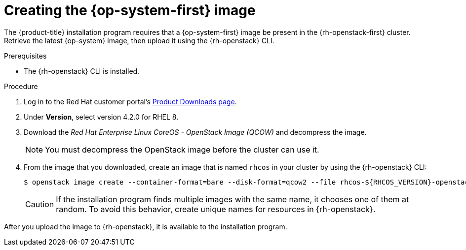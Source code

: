 //Module included in the following assemblies:
//
// * installing/installing_openstack/installing-openstack-installer.adoc
// * installing/installing_openstack/installing-openstack-installer-custom.adoc
// * installing/installing_openstack/installing-openstack-installer-kuryr.adoc

[id="installation-osp-creating-image_{context}"]
= Creating the {op-system-first} image

The {product-title} installation program requires that a {op-system-first} image be present in the {rh-openstack-first} cluster. Retrieve the latest {op-system} image, then upload it using the {rh-openstack} CLI.

.Prerequisites

* The {rh-openstack} CLI is installed.

.Procedure

. Log in to the Red Hat customer portal's https://access.redhat.com/downloads/content/290[Product Downloads page].

. Under *Version*, select version 4.2.0 for RHEL 8.

. Download the _Red Hat Enterprise Linux CoreOS - OpenStack Image (QCOW)_ and decompress the image.
+
[NOTE]
====
You must decompress the OpenStack image before the cluster can use it.
====

. From the image that you downloaded, create an image that is named `rhcos` in your cluster by using the {rh-openstack} CLI:
+
----
$ openstack image create --container-format=bare --disk-format=qcow2 --file rhcos-${RHCOS_VERSION}-openstack.qcow2 rhcos
----
+
[CAUTION]
If the installation program finds multiple images with the same name, it chooses one of them at random. To avoid this behavior, create unique names for resources in {rh-openstack}.

After you upload the image to {rh-openstack}, it is available to the installation program.
